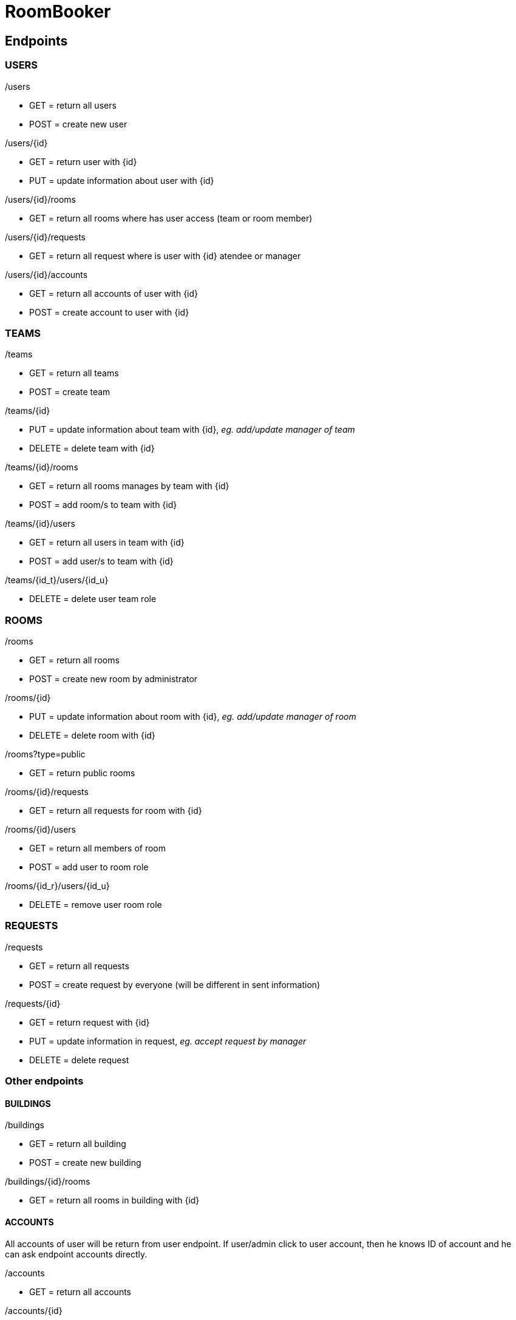 = RoomBooker

== Endpoints

=== USERS

./users
* GET = return all users
* POST = create new user

./users/{id}
* GET = return user with {id}
* PUT = update information about user with {id}

./users/{id}/rooms
* GET = return all rooms where has user access (team or room member)

./users/{id}/requests
* GET = return all request where is user with {id} atendee or manager

./users/{id}/accounts
* GET = return all accounts of user with {id}
* POST = create account to user with {id}

=== TEAMS

./teams
* GET = return all teams
* POST = create team

./teams/{id}
* PUT = update information about team with {id}, __eg. add/update manager of team__
* DELETE = delete team with {id}

./teams/{id}/rooms
* GET = return all rooms manages by team with {id}
* POST = add room/s to team with {id}

./teams/{id}/users
* GET = return all users in team with {id}
* POST = add user/s to team with {id}

./teams/{id_t}/users/{id_u}
* DELETE = delete user team role

=== ROOMS

./rooms
* GET = return all rooms
* POST = create new room by administrator

./rooms/{id}
* PUT = update information about room with {id}, __eg. add/update manager of room__
* DELETE = delete room with {id}

./rooms?type=public
* GET = return public rooms

./rooms/{id}/requests
* GET = return all requests for room with {id}

./rooms/{id}/users
* GET = return all members of room
* POST = add user to room role

./rooms/{id_r}/users/{id_u}
* DELETE = remove user room role 

=== REQUESTS

./requests
* GET = return all requests
* POST = create request by everyone (will be different in sent information)

./requests/{id}
* GET = return request with {id}
* PUT = update information in request, __eg. accept request by manager__
* DELETE = delete request


=== Other endpoints

==== BUILDINGS

./buildings
* GET = return all building
* POST = create new building

./buildings/{id}/rooms
* GET = return all rooms in building with {id}

==== ACCOUNTS
All accounts of user will be return from user endpoint. If user/admin click to user account, then he knows ID of account and he can ask endpoint accounts directly.

./accounts
* GET = return all accounts

./accounts/{id}
* GET = return account with {id}
* PUT = update information about account with {id}
* DELETE = delete account with {id}




